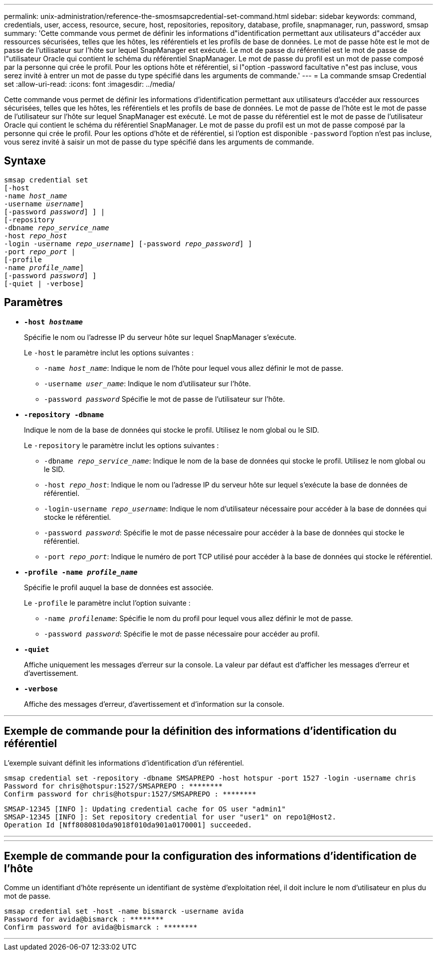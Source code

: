 ---
permalink: unix-administration/reference-the-smosmsapcredential-set-command.html 
sidebar: sidebar 
keywords: command, credentials, user, access, resource, secure, host, repositories, repository, database, profile, snapmanager, run, password, smsap 
summary: 'Cette commande vous permet de définir les informations d"identification permettant aux utilisateurs d"accéder aux ressources sécurisées, telles que les hôtes, les référentiels et les profils de base de données. Le mot de passe hôte est le mot de passe de l’utilisateur sur l’hôte sur lequel SnapManager est exécuté. Le mot de passe du référentiel est le mot de passe de l"utilisateur Oracle qui contient le schéma du référentiel SnapManager. Le mot de passe du profil est un mot de passe composé par la personne qui crée le profil. Pour les options hôte et référentiel, si l"option -password facultative n"est pas incluse, vous serez invité à entrer un mot de passe du type spécifié dans les arguments de commande.' 
---
= La commande smsap Credential set
:allow-uri-read: 
:icons: font
:imagesdir: ../media/


[role="lead"]
Cette commande vous permet de définir les informations d'identification permettant aux utilisateurs d'accéder aux ressources sécurisées, telles que les hôtes, les référentiels et les profils de base de données. Le mot de passe de l'hôte est le mot de passe de l'utilisateur sur l'hôte sur lequel SnapManager est exécuté. Le mot de passe du référentiel est le mot de passe de l'utilisateur Oracle qui contient le schéma du référentiel SnapManager. Le mot de passe du profil est un mot de passe composé par la personne qui crée le profil. Pour les options d'hôte et de référentiel, si l'option est disponible `-password` l'option n'est pas incluse, vous serez invité à saisir un mot de passe du type spécifié dans les arguments de commande.



== Syntaxe

[listing, subs="+macros"]
----
pass:quotes[smsap credential set
[-host
-name _host_name_
-username _username_\]
[-password _password_\] \] |
[-repository
-dbname _repo_service_name_
-host _repo_host_
-login -username _repo_username_\] [-password _repo_password_\] \]
-port _repo_port_ |
[-profile
-name _profile_name_\]
[-password _password_\] \]
[-quiet | -verbose]]
----


== Paramètres

* `*-host _hostname_*`
+
Spécifie le nom ou l'adresse IP du serveur hôte sur lequel SnapManager s'exécute.

+
Le `-host` le paramètre inclut les options suivantes :

+
** `-name _host_name_`: Indique le nom de l'hôte pour lequel vous allez définir le mot de passe.
** `-username _user_name_`: Indique le nom d'utilisateur sur l'hôte.
** `-password _password_` Spécifie le mot de passe de l'utilisateur sur l'hôte.


* `*-repository -dbname*`
+
Indique le nom de la base de données qui stocke le profil. Utilisez le nom global ou le SID.

+
Le `-repository` le paramètre inclut les options suivantes :

+
** `-dbname _repo_service_name_`: Indique le nom de la base de données qui stocke le profil. Utilisez le nom global ou le SID.
** `-host _repo_host_`: Indique le nom ou l'adresse IP du serveur hôte sur lequel s'exécute la base de données de référentiel.
** `-login-username _repo_username_`: Indique le nom d'utilisateur nécessaire pour accéder à la base de données qui stocke le référentiel.
** `-password _password_`: Spécifie le mot de passe nécessaire pour accéder à la base de données qui stocke le référentiel.
** `-port _repo_port_`: Indique le numéro de port TCP utilisé pour accéder à la base de données qui stocke le référentiel.


* `*-profile -name _profile_name_*`
+
Spécifie le profil auquel la base de données est associée.

+
Le `-profile` le paramètre inclut l'option suivante :

+
** `-name _profilename_`: Spécifie le nom du profil pour lequel vous allez définir le mot de passe.
** `-password _password_`: Spécifie le mot de passe nécessaire pour accéder au profil.


* `*-quiet*`
+
Affiche uniquement les messages d'erreur sur la console. La valeur par défaut est d'afficher les messages d'erreur et d'avertissement.

* `*-verbose*`
+
Affiche des messages d'erreur, d'avertissement et d'information sur la console.



'''


== Exemple de commande pour la définition des informations d'identification du référentiel

L'exemple suivant définit les informations d'identification d'un référentiel.

[listing]
----

smsap credential set -repository -dbname SMSAPREPO -host hotspur -port 1527 -login -username chris
Password for chris@hotspur:1527/SMSAPREPO : ********
Confirm password for chris@hotspur:1527/SMSAPREPO : ********
----
[listing]
----
SMSAP-12345 [INFO ]: Updating credential cache for OS user "admin1"
SMSAP-12345 [INFO ]: Set repository credential for user "user1" on repo1@Host2.
Operation Id [Nff8080810da9018f010da901a0170001] succeeded.
----
'''
'''


== Exemple de commande pour la configuration des informations d'identification de l'hôte

Comme un identifiant d'hôte représente un identifiant de système d'exploitation réel, il doit inclure le nom d'utilisateur en plus du mot de passe.

[listing]
----
smsap credential set -host -name bismarck -username avida
Password for avida@bismarck : ********
Confirm password for avida@bismarck : ********
----
'''